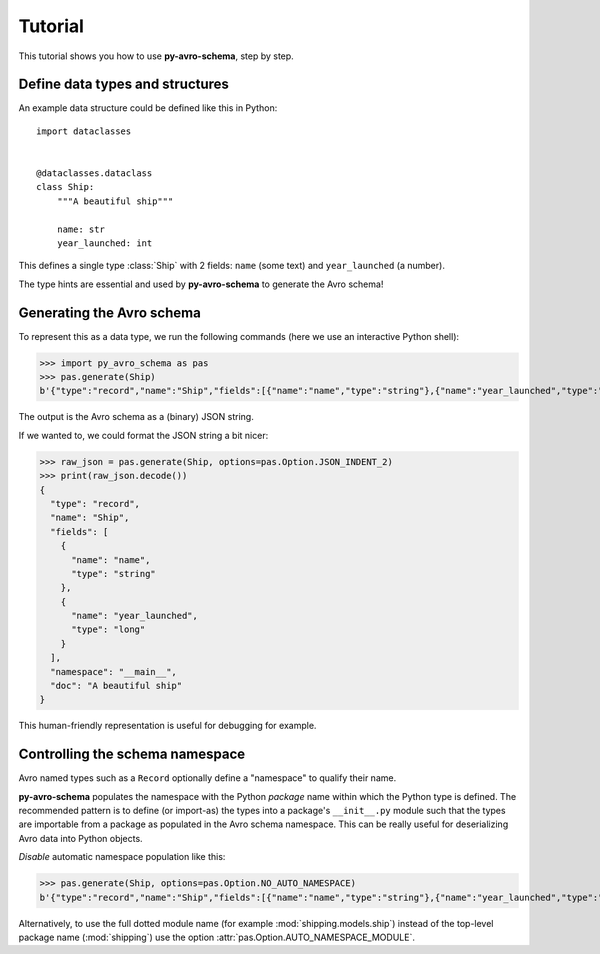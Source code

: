 ..
   Copyright 2022 J.P. Morgan Chase & Co.

   Licensed under the Apache License, Version 2.0 (the "License"); you may not use this file except in compliance with the License.
   You may obtain a copy of the License at http://www.apache.org/licenses/LICENSE-2.0

   Unless required by applicable law or agreed to in writing, software distributed under the License is distributed on an "AS IS" BASIS, WITHOUT WARRANTIES OR CONDITIONS OF ANY KIND, either express or implied.
   See the License for the specific language governing permissions and limitations under the License.


Tutorial
========

This tutorial shows you how to use **py-avro-schema**, step by step.


Define data types and structures
--------------------------------

An example data structure could be defined like this in Python::

    import dataclasses


    @dataclasses.dataclass
    class Ship:
        """A beautiful ship"""

        name: str
        year_launched: int

This defines a single type :class:`Ship` with 2 fields: ``name`` (some text) and ``year_launched`` (a number).

The type hints are essential and used by **py-avro-schema** to generate the Avro schema!


Generating the Avro schema
--------------------------

To represent this as a data type, we run the following commands (here we use an interactive Python shell):

>>> import py_avro_schema as pas
>>> pas.generate(Ship)
b'{"type":"record","name":"Ship","fields":[{"name":"name","type":"string"},{"name":"year_launched","type":"long"}],"namespace":"__main__","doc":"A beautiful ship"}'

The output is the Avro schema as a (binary) JSON string.

If we wanted to, we could format the JSON string a bit nicer:

>>> raw_json = pas.generate(Ship, options=pas.Option.JSON_INDENT_2)
>>> print(raw_json.decode())
{
  "type": "record",
  "name": "Ship",
  "fields": [
    {
      "name": "name",
      "type": "string"
    },
    {
      "name": "year_launched",
      "type": "long"
    }
  ],
  "namespace": "__main__",
  "doc": "A beautiful ship"
}

This human-friendly representation is useful for debugging for example.


Controlling the schema namespace
--------------------------------

Avro named types such as a ``Record`` optionally define a "namespace" to qualify their name.

**py-avro-schema** populates the namespace with the Python *package* name within which the Python type is defined.
The recommended pattern is to define (or import-as) the types into a package's ``__init__.py`` module such that the types are importable from a package as populated in the Avro schema namespace.
This can be really useful for deserializing Avro data into Python objects.

*Disable* automatic namespace population like this:

>>> pas.generate(Ship, options=pas.Option.NO_AUTO_NAMESPACE)
b'{"type":"record","name":"Ship","fields":[{"name":"name","type":"string"},{"name":"year_launched","type":"long"}],"doc":"A beautiful ship"}'

Alternatively, to use the full dotted module name (for example :mod:`shipping.models.ship`) instead of the top-level package name (:mod:`shipping`) use the option :attr:`pas.Option.AUTO_NAMESPACE_MODULE`.
